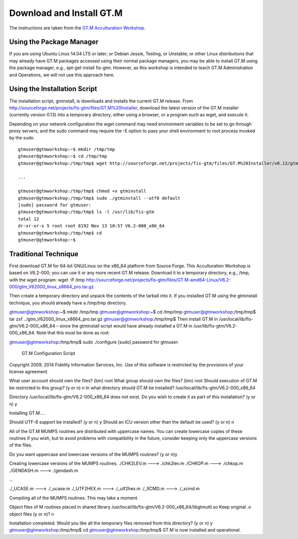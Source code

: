 Download and Install GT.M
=========================

The instructions are taken from the `GT.M Acculturation Workshop 
<https://sourceforge.net/projects/fis-gtm/files/GT.M%20Acculturation%20Workshop/>`_.

Using the Package Manager
-------------------------

If you are using Ubuntu Linux 14.04 LTS or later; or Debian Jessie, Testing, or 
Unstable; or other Linux distributions that may already have GT.M packages 
accessed using their normal package managers, you may be able to install GT.M 
using the package manager, e.g., apt-get install fis-gtm. However, as this 
workshop is intended to teach GT.M Administration and Operations, we will not 
use this approach here.

Using the Installation Script
----------------

The installation script, gminstall, is downloads and installs the current GT.M 
release. From http://sourceforge.net/projects/fis-gtm/files/GT.M%20Installer, 
download the latest version of the GT.M installer (currently version 0.13) into 
a temporary directory, either using a browser, or a program such as wget, and 
execute it.

Depending on your network configuration the wget command may need environment 
variables to be set to go through proxy servers, and the sudo command may 
require the -E option to pass your shell environment to root process invoked by 
the sudo.

::

    gtmuser@gtmworkshop:~$ mkdir /tmp/tmp
    gtmuser@gtmworkshop:~$ cd /tmp/tmp
    gtmuser@gtmworkshop:/tmp/tmp$ wget http://sourceforge.net/projects/fis-gtm/files/GT.M%20Installer/v0.13/gtminstall
    
    ...
    
    gtmuser@gtmworkshop:/tmp/tmp$ chmod +x gtminstall
    gtmuser@gtmworkshop:/tmp/tmp$ sudo ./gtminstall --utf8 default
    [sudo] password for gtmuser: 
    gtmuser@gtmworkshop:/tmp/tmp$ ls -l /usr/lib/fis-gtm
    total 12
    dr-xr-xr-x 5 root root 8192 Nov 13 10:57 V6.2-000_x86_64
    gtmuser@gtmworkshop:/tmp/tmp$ cd
    gtmuser@gtmworkshop:~$ 


Traditional Technique
---------------------

First download GT.M for 64-bit GNU/Linux on the x86_64 platform from Source Forge. This Acculturation Workshop is based on V6.2-000; you can use it or any more recent GT.M release. Download it to a temporary directory, e.g., /tmp, with the wget program: wget -P /tmp http://sourceforge.net/projects/fis-gtm/files/GT.M-amd64-Linux/V6.2-000/gtm_V62000_linux_x8664_pro.tar.gz

Then create a temporary directory and unpack the contents of the tarball into it. If you installed GT.M using the gtminstall technique, you should already have a /tmp/tmp directory.

gtmuser@gtmworkshop:~$ mkdir /tmp/tmp
gtmuser@gtmworkshop:~$ cd /tmp/tmp
gtmuser@gtmworkshop:/tmp/tmp$ tar zxf ../gtm_V62000_linux_x8664_pro.tar.gz
gtmuser@gtmworkshop:/tmp/tmp$ 
Then install GT.M in /usr/local/lib/fis-gtm/V6.2-000_x86_64 – since the gtminstall script would have already installed a GT.M in /usr/lib/fis-gtm/V6.2-000_x86_64. Note that this must be done as root.

gtmuser@gtmworkshop:/tmp/tmp$ sudo ./configure
[sudo] password for gtmuser: 
                     GT.M Configuration Script
Copyright 2009, 2014 Fidelity Information Services, Inc. Use of this
software is restricted by the provisions of your license agreement.

What user account should own the files? (bin) root
What group should own the files? (bin) root
Should execution of GT.M be restricted to this group? (y or n) n
In what directory should GT.M be installed? /usr/local/lib/fis-gtm/V6.2-000_x86_64

Directory /usr/local/lib/fis-gtm/V6.2-000_x86_64 does not exist. Do you wish to create it as part of
this installation? (y or n) y

Installing GT.M....

Should UTF-8 support be installed? (y or n) y
Should an ICU version other than the default be used? (y or n) n

All of the GT.M MUMPS routines are distributed with uppercase names.
You can create lowercase copies of these routines if you wish, but
to avoid problems with compatibility in the future, consider keeping
only the uppercase versions of the files.

Do you want uppercase and lowercase versions of the MUMPS routines? (y or n)y

Creating lowercase versions of the MUMPS routines.
./CHK2LEV.m --->  ./chk2lev.m
./CHKOP.m --->  ./chkop.m
./GENDASH.m --->  ./gendash.m

...

./_UCASE.m --->  ./_ucase.m
./_UTF2HEX.m --->  ./_utf2hex.m
./_XCMD.m --->  ./_xcmd.m

Compiling all of the MUMPS routines. This may take a moment.


Object files of M routines placed in shared library /usr/local/lib/fis-gtm/V6.2-000_x86_64/libgtmutil.so
Keep original .o object files (y or n)? n


Installation completed. Would you like all the temporary files
removed from this directory? (y or n) y
gtmuser@gtmworkshop:/tmp/tmp$ cd
gtmuser@gtmworkshop:/tmp/tmp$ 
GT.M is now installed and operational.
